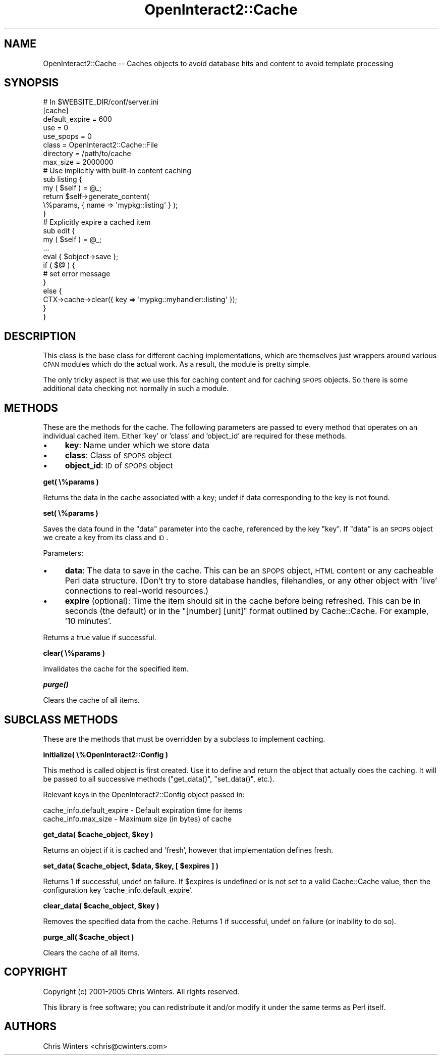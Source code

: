 .\" Automatically generated by Pod::Man 2.1801 (Pod::Simple 3.05)
.\"
.\" Standard preamble:
.\" ========================================================================
.de Sp \" Vertical space (when we can't use .PP)
.if t .sp .5v
.if n .sp
..
.de Vb \" Begin verbatim text
.ft CW
.nf
.ne \\$1
..
.de Ve \" End verbatim text
.ft R
.fi
..
.\" Set up some character translations and predefined strings.  \*(-- will
.\" give an unbreakable dash, \*(PI will give pi, \*(L" will give a left
.\" double quote, and \*(R" will give a right double quote.  \*(C+ will
.\" give a nicer C++.  Capital omega is used to do unbreakable dashes and
.\" therefore won't be available.  \*(C` and \*(C' expand to `' in nroff,
.\" nothing in troff, for use with C<>.
.tr \(*W-
.ds C+ C\v'-.1v'\h'-1p'\s-2+\h'-1p'+\s0\v'.1v'\h'-1p'
.ie n \{\
.    ds -- \(*W-
.    ds PI pi
.    if (\n(.H=4u)&(1m=24u) .ds -- \(*W\h'-12u'\(*W\h'-12u'-\" diablo 10 pitch
.    if (\n(.H=4u)&(1m=20u) .ds -- \(*W\h'-12u'\(*W\h'-8u'-\"  diablo 12 pitch
.    ds L" ""
.    ds R" ""
.    ds C` ""
.    ds C' ""
'br\}
.el\{\
.    ds -- \|\(em\|
.    ds PI \(*p
.    ds L" ``
.    ds R" ''
'br\}
.\"
.\" Escape single quotes in literal strings from groff's Unicode transform.
.ie \n(.g .ds Aq \(aq
.el       .ds Aq '
.\"
.\" If the F register is turned on, we'll generate index entries on stderr for
.\" titles (.TH), headers (.SH), subsections (.SS), items (.Ip), and index
.\" entries marked with X<> in POD.  Of course, you'll have to process the
.\" output yourself in some meaningful fashion.
.ie \nF \{\
.    de IX
.    tm Index:\\$1\t\\n%\t"\\$2"
..
.    nr % 0
.    rr F
.\}
.el \{\
.    de IX
..
.\}
.\"
.\" Accent mark definitions (@(#)ms.acc 1.5 88/02/08 SMI; from UCB 4.2).
.\" Fear.  Run.  Save yourself.  No user-serviceable parts.
.    \" fudge factors for nroff and troff
.if n \{\
.    ds #H 0
.    ds #V .8m
.    ds #F .3m
.    ds #[ \f1
.    ds #] \fP
.\}
.if t \{\
.    ds #H ((1u-(\\\\n(.fu%2u))*.13m)
.    ds #V .6m
.    ds #F 0
.    ds #[ \&
.    ds #] \&
.\}
.    \" simple accents for nroff and troff
.if n \{\
.    ds ' \&
.    ds ` \&
.    ds ^ \&
.    ds , \&
.    ds ~ ~
.    ds /
.\}
.if t \{\
.    ds ' \\k:\h'-(\\n(.wu*8/10-\*(#H)'\'\h"|\\n:u"
.    ds ` \\k:\h'-(\\n(.wu*8/10-\*(#H)'\`\h'|\\n:u'
.    ds ^ \\k:\h'-(\\n(.wu*10/11-\*(#H)'^\h'|\\n:u'
.    ds , \\k:\h'-(\\n(.wu*8/10)',\h'|\\n:u'
.    ds ~ \\k:\h'-(\\n(.wu-\*(#H-.1m)'~\h'|\\n:u'
.    ds / \\k:\h'-(\\n(.wu*8/10-\*(#H)'\z\(sl\h'|\\n:u'
.\}
.    \" troff and (daisy-wheel) nroff accents
.ds : \\k:\h'-(\\n(.wu*8/10-\*(#H+.1m+\*(#F)'\v'-\*(#V'\z.\h'.2m+\*(#F'.\h'|\\n:u'\v'\*(#V'
.ds 8 \h'\*(#H'\(*b\h'-\*(#H'
.ds o \\k:\h'-(\\n(.wu+\w'\(de'u-\*(#H)/2u'\v'-.3n'\*(#[\z\(de\v'.3n'\h'|\\n:u'\*(#]
.ds d- \h'\*(#H'\(pd\h'-\w'~'u'\v'-.25m'\f2\(hy\fP\v'.25m'\h'-\*(#H'
.ds D- D\\k:\h'-\w'D'u'\v'-.11m'\z\(hy\v'.11m'\h'|\\n:u'
.ds th \*(#[\v'.3m'\s+1I\s-1\v'-.3m'\h'-(\w'I'u*2/3)'\s-1o\s+1\*(#]
.ds Th \*(#[\s+2I\s-2\h'-\w'I'u*3/5'\v'-.3m'o\v'.3m'\*(#]
.ds ae a\h'-(\w'a'u*4/10)'e
.ds Ae A\h'-(\w'A'u*4/10)'E
.    \" corrections for vroff
.if v .ds ~ \\k:\h'-(\\n(.wu*9/10-\*(#H)'\s-2\u~\d\s+2\h'|\\n:u'
.if v .ds ^ \\k:\h'-(\\n(.wu*10/11-\*(#H)'\v'-.4m'^\v'.4m'\h'|\\n:u'
.    \" for low resolution devices (crt and lpr)
.if \n(.H>23 .if \n(.V>19 \
\{\
.    ds : e
.    ds 8 ss
.    ds o a
.    ds d- d\h'-1'\(ga
.    ds D- D\h'-1'\(hy
.    ds th \o'bp'
.    ds Th \o'LP'
.    ds ae ae
.    ds Ae AE
.\}
.rm #[ #] #H #V #F C
.\" ========================================================================
.\"
.IX Title "OpenInteract2::Cache 3"
.TH OpenInteract2::Cache 3 "2010-06-17" "perl v5.10.0" "User Contributed Perl Documentation"
.\" For nroff, turn off justification.  Always turn off hyphenation; it makes
.\" way too many mistakes in technical documents.
.if n .ad l
.nh
.SH "NAME"
OpenInteract2::Cache \-\- Caches objects to avoid database hits and content to avoid template processing
.SH "SYNOPSIS"
.IX Header "SYNOPSIS"
.Vb 1
\& # In $WEBSITE_DIR/conf/server.ini
\& 
\& [cache]
\& default_expire = 600
\& use            = 0
\& use_spops      = 0
\& class          = OpenInteract2::Cache::File
\& directory      = /path/to/cache
\& max_size       = 2000000
\& 
\& # Use implicitly with built\-in content caching
\& 
\& sub listing {
\&     my ( $self ) = @_;
\&     return $self\->generate_content(
\&                         \e%params, { name => \*(Aqmypkg::listing\*(Aq } );
\& }
\& 
\& # Explicitly expire a cached item
\& 
\& sub edit {
\&     my ( $self ) = @_;
\&     ...
\&     eval { $object\->save };
\&     if ( $@ ) {
\&         # set error message
\&     }
\&     else {
\&         CTX\->cache\->clear({ key => \*(Aqmypkg::myhandler::listing\*(Aq });
\&     }
\& }
.Ve
.SH "DESCRIPTION"
.IX Header "DESCRIPTION"
This class is the base class for different caching implementations,
which are themselves just wrappers around various \s-1CPAN\s0 modules which
do the actual work. As a result, the module is pretty simple.
.PP
The only tricky aspect is that we use this for caching content and for
caching \s-1SPOPS\s0 objects. So there is some additional data checking not
normally in such a module.
.SH "METHODS"
.IX Header "METHODS"
These are the methods for the cache. The following parameters are
passed to every method that operates on an individual cached
item. Either 'key' or 'class' and 'object_id' are required for these
methods.
.IP "\(bu" 4
\&\fBkey\fR: Name under which we store data
.IP "\(bu" 4
\&\fBclass\fR: Class of \s-1SPOPS\s0 object
.IP "\(bu" 4
\&\fBobject_id\fR: \s-1ID\s0 of \s-1SPOPS\s0 object
.PP
\&\fBget( \e%params )\fR
.PP
Returns the data in the cache associated with a key; undef if data
corresponding to the key is not found.
.PP
\&\fBset( \e%params )\fR
.PP
Saves the data found in the \f(CW\*(C`data\*(C'\fR parameter into the cache,
referenced by the key \f(CW\*(C`key\*(C'\fR. If \f(CW\*(C`data\*(C'\fR is an \s-1SPOPS\s0 object we create
a key from its class and \s-1ID\s0.
.PP
Parameters:
.IP "\(bu" 4
\&\fBdata\fR: The data to save in the cache. This can be an \s-1SPOPS\s0 object,
\&\s-1HTML\s0 content or any cacheable Perl data structure. (Don't try to store
database handles, filehandles, or any other object with 'live'
connections to real-world resources.)
.IP "\(bu" 4
\&\fBexpire\fR (optional): Time the item should sit in the cache before being
refreshed. This can be in seconds (the default) or in the \*(L"[number]
[unit]\*(R" format outlined by Cache::Cache. For example,
\&'10 minutes'.
.PP
Returns a true value if successful.
.PP
\&\fBclear( \e%params )\fR
.PP
Invalidates the cache for the specified item.
.PP
\&\fB\f(BIpurge()\fB\fR
.PP
Clears the cache of all items.
.SH "SUBCLASS METHODS"
.IX Header "SUBCLASS METHODS"
These are the methods that must be overridden by a subclass to
implement caching.
.PP
\&\fBinitialize( \e%OpenInteract2::Config )\fR
.PP
This method is called object is first created. Use it to define and
return the object that actually does the caching. It will be passed to
all successive methods (\f(CW\*(C`get_data()\*(C'\fR, \f(CW\*(C`set_data()\*(C'\fR, etc.).
.PP
Relevant keys in the OpenInteract2::Config
object passed in:
.PP
.Vb 2
\& cache_info.default_expire \- Default expiration time for items
\& cache_info.max_size       \- Maximum size (in bytes) of cache
.Ve
.PP
\&\fBget_data( \f(CB$cache_object\fB, \f(CB$key\fB )\fR
.PP
Returns an object if it is cached and 'fresh', however that
implementation defines fresh.
.PP
\&\fBset_data( \f(CB$cache_object\fB, \f(CB$data\fB, \f(CB$key\fB, [ \f(CB$expires\fB ] )\fR
.PP
Returns 1 if successful, undef on failure. If \f(CW$expires\fR is undefined
or is not set to a valid Cache::Cache value, then the
configuration key 'cache_info.default_expire'.
.PP
\&\fBclear_data( \f(CB$cache_object\fB, \f(CB$key\fB )\fR
.PP
Removes the specified data from the cache. Returns 1 if successful,
undef on failure (or inability to do so).
.PP
\&\fBpurge_all( \f(CB$cache_object\fB )\fR
.PP
Clears the cache of all items.
.SH "COPYRIGHT"
.IX Header "COPYRIGHT"
Copyright (c) 2001\-2005 Chris Winters. All rights reserved.
.PP
This library is free software; you can redistribute it and/or modify
it under the same terms as Perl itself.
.SH "AUTHORS"
.IX Header "AUTHORS"
Chris Winters <chris@cwinters.com>

